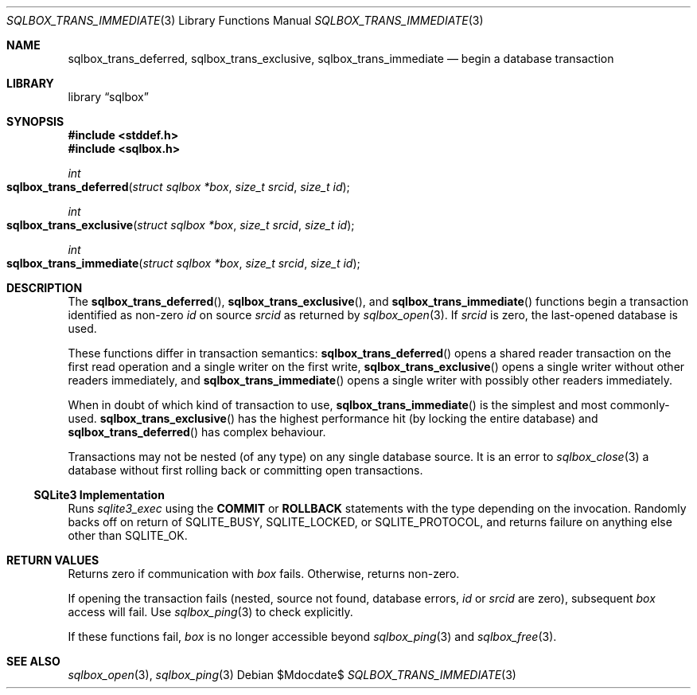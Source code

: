 .\"	$Id$
.\"
.\" Copyright (c) 2019 Kristaps Dzonsons <kristaps@bsd.lv>
.\"
.\" Permission to use, copy, modify, and distribute this software for any
.\" purpose with or without fee is hereby granted, provided that the above
.\" copyright notice and this permission notice appear in all copies.
.\"
.\" THE SOFTWARE IS PROVIDED "AS IS" AND THE AUTHOR DISCLAIMS ALL WARRANTIES
.\" WITH REGARD TO THIS SOFTWARE INCLUDING ALL IMPLIED WARRANTIES OF
.\" MERCHANTABILITY AND FITNESS. IN NO EVENT SHALL THE AUTHOR BE LIABLE FOR
.\" ANY SPECIAL, DIRECT, INDIRECT, OR CONSEQUENTIAL DAMAGES OR ANY DAMAGES
.\" WHATSOEVER RESULTING FROM LOSS OF USE, DATA OR PROFITS, WHETHER IN AN
.\" ACTION OF CONTRACT, NEGLIGENCE OR OTHER TORTIOUS ACTION, ARISING OUT OF
.\" OR IN CONNECTION WITH THE USE OR PERFORMANCE OF THIS SOFTWARE.
.\"
.Dd $Mdocdate$
.Dt SQLBOX_TRANS_IMMEDIATE 3
.Os
.Sh NAME
.Nm sqlbox_trans_deferred ,
.Nm sqlbox_trans_exclusive ,
.Nm sqlbox_trans_immediate
.Nd begin a database transaction
.Sh LIBRARY
.Lb sqlbox
.Sh SYNOPSIS
.In stddef.h
.In sqlbox.h
.Ft int
.Fo sqlbox_trans_deferred
.Fa "struct sqlbox *box"
.Fa "size_t srcid"
.Fa "size_t id"
.Fc
.Ft int
.Fo sqlbox_trans_exclusive
.Fa "struct sqlbox *box"
.Fa "size_t srcid"
.Fa "size_t id"
.Fc
.Ft int
.Fo sqlbox_trans_immediate
.Fa "struct sqlbox *box"
.Fa "size_t srcid"
.Fa "size_t id"
.Fc
.Sh DESCRIPTION
The
.Fn sqlbox_trans_deferred ,
.Fn sqlbox_trans_exclusive ,
and
.Fn sqlbox_trans_immediate
functions begin a transaction identified as non-zero
.Fa id
on source
.Fa srcid
as returned by
.Xr sqlbox_open 3 .
If
.Fa srcid
is zero, the last-opened database is used.
.Pp
These functions differ in transaction semantics:
.Fn sqlbox_trans_deferred
opens a shared reader transaction on the first read operation and a
single writer on the first write,
.Fn sqlbox_trans_exclusive
opens a single writer without other readers immediately, and
.Fn sqlbox_trans_immediate
opens a single writer with possibly other readers immediately.
.Pp
When in doubt of which kind of transaction to use,
.Fn sqlbox_trans_immediate
is the simplest and most commonly-used.
.Fn sqlbox_trans_exclusive
has the highest performance hit (by locking the entire database) and
.Fn sqlbox_trans_deferred
has complex behaviour.
.Pp
Transactions may not be nested (of any type) on any single database
source.
It is an error to
.Xr sqlbox_close 3
a database without first rolling back or committing open transactions.
.Ss SQLite3 Implementation
Runs
.Xr sqlite3_exec
using the
.Cm COMMIT
or
.Cm ROLLBACK
statements with the type depending on the invocation.
Randomly backs off on return of
.Dv SQLITE_BUSY ,
.Dv SQLITE_LOCKED ,
or
.Dv SQLITE_PROTOCOL ,
and returns failure on anything else other than
.Dv SQLITE_OK .
.Sh RETURN VALUES
Returns zero if communication with
.Fa box
fails.
Otherwise, returns non-zero.
.Pp
If opening the transaction fails (nested, source not found, database
errors,
.Fa id
or
.Fa srcid
are zero), subsequent
.Fa box
access will fail.
Use
.Xr sqlbox_ping 3
to check explicitly.
.Pp
If these functions fail,
.Fa box
is no longer accessible beyond
.Xr sqlbox_ping 3
and
.Xr sqlbox_free 3 .
.\" For sections 2, 3, and 9 function return values only.
.\" .Sh ENVIRONMENT
.\" For sections 1, 6, 7, and 8 only.
.\" .Sh FILES
.\" .Sh EXIT STATUS
.\" For sections 1, 6, and 8 only.
.\" .Sh EXAMPLES
.\" .Sh DIAGNOSTICS
.\" For sections 1, 4, 6, 7, 8, and 9 printf/stderr messages only.
.\" .Sh ERRORS
.\" For sections 2, 3, 4, and 9 errno settings only.
.Sh SEE ALSO
.Xr sqlbox_open 3 ,
.Xr sqlbox_ping 3
.\" .Sh STANDARDS
.\" .Sh HISTORY
.\" .Sh AUTHORS
.\" .Sh CAVEATS
.\" .Sh BUGS
.\" .Sh SECURITY CONSIDERATIONS
.\" Not used in OpenBSD.
